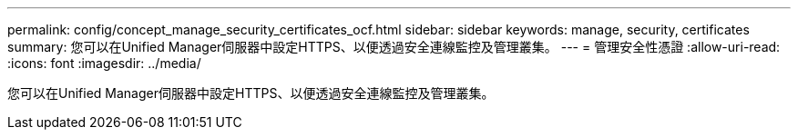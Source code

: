 ---
permalink: config/concept_manage_security_certificates_ocf.html 
sidebar: sidebar 
keywords: manage, security, certificates 
summary: 您可以在Unified Manager伺服器中設定HTTPS、以便透過安全連線監控及管理叢集。 
---
= 管理安全性憑證
:allow-uri-read: 
:icons: font
:imagesdir: ../media/


[role="lead"]
您可以在Unified Manager伺服器中設定HTTPS、以便透過安全連線監控及管理叢集。
